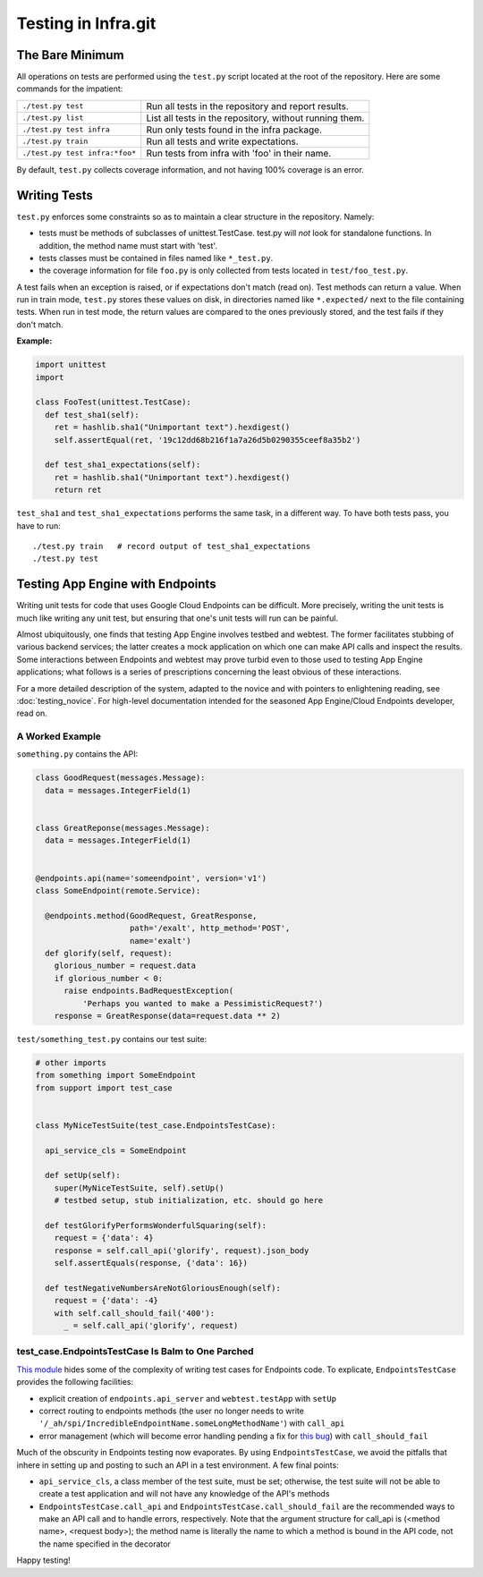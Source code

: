 ====================
Testing in Infra.git
====================

The Bare Minimum
----------------
All operations on tests are performed using the ``test.py`` script located at
the root of the repository. Here are some commands for the impatient:

+-----------------------------------------+-------------------------------------+
| ``./test.py test``                      | Run all tests in the repository and |
|                                         | report results.                     |
+-----------------------------------------+-------------------------------------+
| ``./test.py list``                      | List all tests in the repository,   |
|                                         | without running them.               |
+-----------------------------------------+-------------------------------------+
| ``./test.py test infra``                | Run only tests found in the         |
|                                         | infra package.                      |
+-----------------------------------------+-------------------------------------+
| ``./test.py train``                     | Run all tests and write             |
|                                         | expectations.                       |
+-----------------------------------------+-------------------------------------+
| ``./test.py test infra:*foo*``          | Run tests from infra with           |
|                                         | 'foo' in their name.                |
+-----------------------------------------+-------------------------------------+

By default, ``test.py`` collects coverage information, and not having 100%
coverage is an error.


Writing Tests
-------------
``test.py`` enforces some constraints so as to maintain a clear structure in
the repository. Namely:

- tests must be methods of subclasses of unittest.TestCase. test.py will *not*
  look for standalone functions. In addition, the method name must start with
  'test'.
- tests classes must be contained in files named like ``*_test.py``.
- the coverage information for file ``foo.py`` is only collected from tests
  located in ``test/foo_test.py``.

A test fails when an exception is raised, or if expectations don't match (read
on). Test methods can return a value. When run in train mode, ``test.py``
stores these values on disk, in directories named like ``*.expected/`` next to
the file containing tests. When run in test mode, the return values are compared
to the ones previously stored, and the test fails if they don't match.

:Example:

.. code-block:: python

  import unittest
  import

  class FooTest(unittest.TestCase):
    def test_sha1(self):
      ret = hashlib.sha1("Unimportant text").hexdigest()
      self.assertEqual(ret, '19c12dd68b216f1a7a26d5b0290355ceef8a35b2')

    def test_sha1_expectations(self):
      ret = hashlib.sha1("Unimportant text").hexdigest()
      return ret


``test_sha1`` and ``test_sha1_expectations`` performs the same task, in a
different way. To have both tests pass, you have to run::

  ./test.py train   # record output of test_sha1_expectations
  ./test.py test


Testing App Engine with Endpoints
---------------------------------

Writing unit tests for code that uses Google Cloud Endpoints can be difficult.
More precisely, writing the unit tests is much like writing any unit test, but
ensuring that one's unit tests will run can be painful.

Almost ubiquitously, one finds that testing App Engine involves testbed and
webtest. The former facilitates stubbing of various backend services; the latter
creates a mock application on which one can make API calls and inspect the
results. Some interactions between Endpoints and webtest may prove turbid even
to those used to testing App Engine applications; what follows is a series of
prescriptions concerning the least obvious of these interactions.

For a more detailed description of the system, adapted to the novice and with
pointers to enlightening reading, see :doc:`testing_novice`.
For high-level documentation intended for the seasoned App Engine/Cloud
Endpoints developer, read on.

A Worked Example
~~~~~~~~~~~~~~~~~~~~~~~~

``something.py`` contains the API:

.. code-block:: python


  class GoodRequest(messages.Message):
    data = messages.IntegerField(1)


  class GreatReponse(messages.Message):
    data = messages.IntegerField(1)


  @endpoints.api(name='someendpoint', version='v1')
  class SomeEndpoint(remote.Service):

    @endpoints.method(GoodRequest, GreatResponse,
                      path='/exalt', http_method='POST',
                      name='exalt')
    def glorify(self, request):
      glorious_number = request.data
      if glorious_number < 0:
        raise endpoints.BadRequestException(
            'Perhaps you wanted to make a PessimisticRequest?')
      response = GreatResponse(data=request.data ** 2)

``test/something_test.py`` contains our test suite:

.. code-block:: python

  # other imports
  from something import SomeEndpoint
  from support import test_case


  class MyNiceTestSuite(test_case.EndpointsTestCase):

    api_service_cls = SomeEndpoint

    def setUp(self):
      super(MyNiceTestSuite, self).setUp()
      # testbed setup, stub initialization, etc. should go here

    def testGlorifyPerformsWonderfulSquaring(self):
      request = {'data': 4}
      response = self.call_api('glorify', request).json_body
      self.assertEquals(response, {'data': 16})

    def testNegativeNumbersAreNotGloriousEnough(self):
      request = {'data': -4}
      with self.call_should_fail('400'):
        _ = self.call_api('glorify', request)

test_case.EndpointsTestCase Is Balm to One Parched
~~~~~~~~~~~~~~~~~~~~~~~~~~~~~~~~~~~~~~~~~~~~~~~~~~

`This module <https://chromium.googlesource.com/infra/swarming/+/master/appengine/components/support/test_case.py>`_
hides some of the complexity of writing test cases for Endpoints code. To
explicate, ``EndpointsTestCase`` provides the following facilities:

- explicit creation of ``endpoints.api_server`` and ``webtest.testApp``
  with ``setUp``
- correct routing to endpoints methods (the user no longer needs to write
  ``'/_ah/spi/IncredibleEndpointName.someLongMethodName'``) with ``call_api``
- error management (which will become error handling pending a fix for
  `this bug <https://code.google.com/p/googleappengine/issues/detail?id=10544>`_)
  with ``call_should_fail``

Much of the obscurity in Endpoints testing now evaporates. By using
``EndpointsTestCase``, we avoid the pitfalls that inhere in setting up and
posting to such an API in a test environment. A few final points:

- ``api_service_cls``, a class member of the test suite, must be set; otherwise,
  the test suite will not be able to create a test application and will not
  have any knowledge of the API's methods
- ``EndpointsTestCase.call_api`` and ``EndpointsTestCase.call_should_fail`` are
  the recommended ways to make an API call and to handle errors, respectively.
  Note that the argument structure for call_api is (<method name>, <request
  body>); the method name is literally the name to which a method is bound in
  the API code, not the name specified in the decorator

Happy testing!
